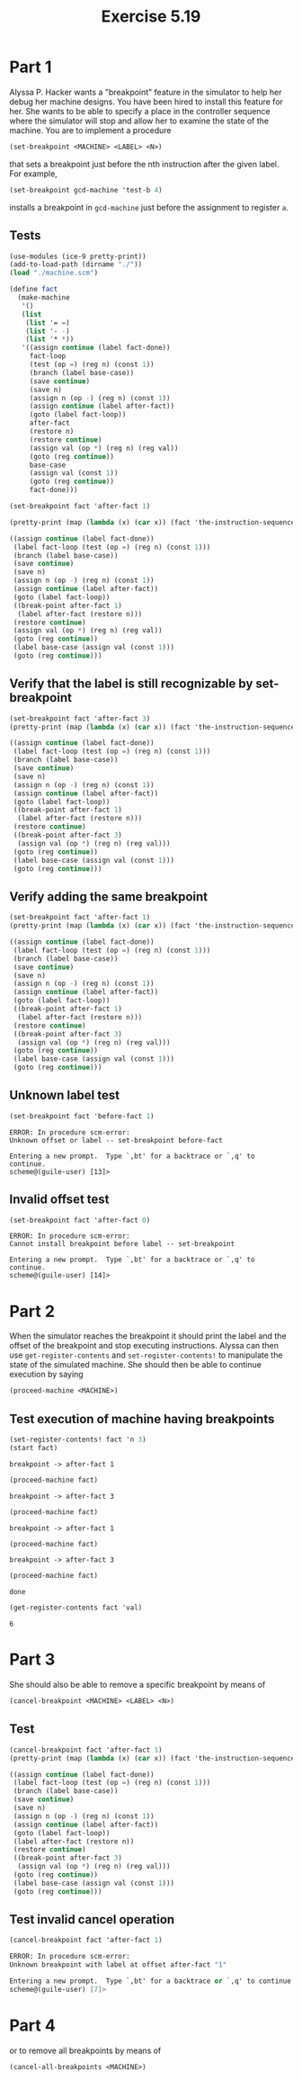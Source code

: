 #+Title: Exercise 5.19

* Part 1
Alyssa P. Hacker wants a "breakpoint" feature in the simulator to help her debug her machine designs. You have been hired to install this feature for her. She wants to be able to specify a place in the controller sequence where the simulator will stop and allow her to examine the state of the machine. You are to implement a procedure
#+BEGIN_SRC scheme :eval no
  (set-breakpoint <MACHINE> <LABEL> <N>)
#+END_SRC


that sets a breakpoint just before the nth instruction after the given label. For example,
#+BEGIN_SRC scheme :eval no
  (set-breakpoint gcd-machine 'test-b 4)
#+END_SRC

installs a breakpoint in ~gcd-machine~ just before the assignment to register ~a~. 

** Tests
#+begin_src scheme :session 5-19 :results output code :exports both
  (use-modules (ice-9 pretty-print))
  (add-to-load-path (dirname "./"))
  (load "./machine.scm")

  (define fact
    (make-machine
     '()
     (list
      (list '= =)
      (list '- -)
      (list '* *))
     '((assign continue (label fact-done))
       fact-loop
       (test (op =) (reg n) (const 1))
       (branch (label base-case))
       (save continue)
       (save n)
       (assign n (op -) (reg n) (const 1))
       (assign continue (label after-fact))
       (goto (label fact-loop))
       after-fact
       (restore n)
       (restore continue)
       (assign val (op *) (reg n) (reg val))
       (goto (reg continue))
       base-case
       (assign val (const 1))
       (goto (reg continue))
       fact-done)))

  (set-breakpoint fact 'after-fact 1)

  (pretty-print (map (lambda (x) (car x)) (fact 'the-instruction-sequence)))
#+end_src

#+RESULTS:
#+begin_src scheme
((assign continue (label fact-done))
 (label fact-loop (test (op =) (reg n) (const 1)))
 (branch (label base-case))
 (save continue)
 (save n)
 (assign n (op -) (reg n) (const 1))
 (assign continue (label after-fact))
 (goto (label fact-loop))
 ((break-point after-fact 1)
  (label after-fact (restore n)))
 (restore continue)
 (assign val (op *) (reg n) (reg val))
 (goto (reg continue))
 (label base-case (assign val (const 1)))
 (goto (reg continue)))
#+end_src

#+RESULTS:

** Verify that the label is still recognizable by set-breakpoint

#+begin_src scheme :session 5-19 :results output code :exports both
  (set-breakpoint fact 'after-fact 3)
  (pretty-print (map (lambda (x) (car x)) (fact 'the-instruction-sequence)))
#+end_src

#+RESULTS:
#+begin_src scheme
((assign continue (label fact-done))
 (label fact-loop (test (op =) (reg n) (const 1)))
 (branch (label base-case))
 (save continue)
 (save n)
 (assign n (op -) (reg n) (const 1))
 (assign continue (label after-fact))
 (goto (label fact-loop))
 ((break-point after-fact 1)
  (label after-fact (restore n)))
 (restore continue)
 ((break-point after-fact 3)
  (assign val (op *) (reg n) (reg val)))
 (goto (reg continue))
 (label base-case (assign val (const 1)))
 (goto (reg continue)))
#+end_src

#+RESULTS:

** Verify adding the same breakpoint
#+begin_src scheme :session 5-19 :results output code :exports both
  (set-breakpoint fact 'after-fact 1)
  (pretty-print (map (lambda (x) (car x)) (fact 'the-instruction-sequence)))
#+end_src

#+RESULTS:
#+begin_src scheme
((assign continue (label fact-done))
 (label fact-loop (test (op =) (reg n) (const 1)))
 (branch (label base-case))
 (save continue)
 (save n)
 (assign n (op -) (reg n) (const 1))
 (assign continue (label after-fact))
 (goto (label fact-loop))
 ((break-point after-fact 1)
  (label after-fact (restore n)))
 (restore continue)
 ((break-point after-fact 3)
  (assign val (op *) (reg n) (reg val)))
 (goto (reg continue))
 (label base-case (assign val (const 1)))
 (goto (reg continue)))
#+end_src

** Unknown label test

#+begin_src scheme :session 5-19 :results output verbatim :exports both
  (set-breakpoint fact 'before-fact 1)
#+end_src

#+RESULTS:
: ERROR: In procedure scm-error:
: Unknown offset or label -- set-breakpoint before-fact
: 
: Entering a new prompt.  Type `,bt' for a backtrace or `,q' to continue.
: scheme@(guile-user) [13]> 

** Invalid offset test
#+begin_src scheme :session 5-19 :results output verbatim :exports both
  (set-breakpoint fact 'after-fact 0)
#+end_src

#+RESULTS:
: ERROR: In procedure scm-error:
: Cannot install breakpoint before label -- set-breakpoint
: 
: Entering a new prompt.  Type `,bt' for a backtrace or `,q' to continue.
: scheme@(guile-user) [14]> 


* Part 2
When the simulator reaches the breakpoint it should print the label and the offset of the breakpoint and stop executing instructions. Alyssa can then use ~get-register-contents~ and ~set-register-contents!~ to manipulate the state of the simulated machine. She should then be able to continue execution by saying 
#+BEGIN_SRC scheme :eval no
          (proceed-machine <MACHINE>)
#+END_SRC
 
** Test execution of machine having breakpoints
#+begin_src scheme :session 5-19 :exports both :results output verbatim
  (set-register-contents! fact 'n 3)
  (start fact)
#+end_src

#+RESULTS:
: breakpoint -> after-fact 1

#+begin_src scheme :session 5-19 :exports both :results output verbatim
  (proceed-machine fact)
#+end_src

#+RESULTS:
: breakpoint -> after-fact 3

#+begin_src scheme :session 5-19 :exports both :results output verbatim
  (proceed-machine fact)
#+end_src

#+RESULTS:
: breakpoint -> after-fact 1

#+begin_src scheme :session 5-19 :exports both :results output verbatim
  (proceed-machine fact)
#+end_src

#+RESULTS:
: breakpoint -> after-fact 3

#+begin_src scheme :session 5-19 :exports both
  (proceed-machine fact)
#+end_src

#+RESULTS:
: done

#+begin_src scheme :session 5-19 :exports both
  (get-register-contents fact 'val)
#+end_src

#+RESULTS:
: 6


* Part 3
She should also be able to remove a specific breakpoint by means of
#+BEGIN_SRC scheme :eval no
  (cancel-breakpoint <MACHINE> <LABEL> <N>)
#+END_SRC

** Test
#+begin_src scheme :session 5-19 :results output code :exports both
  (cancel-breakpoint fact 'after-fact 1)
  (pretty-print (map (lambda (x) (car x)) (fact 'the-instruction-sequence)))
#+end_src

#+RESULTS:
#+begin_src scheme
((assign continue (label fact-done))
 (label fact-loop (test (op =) (reg n) (const 1)))
 (branch (label base-case))
 (save continue)
 (save n)
 (assign n (op -) (reg n) (const 1))
 (assign continue (label after-fact))
 (goto (label fact-loop))
 (label after-fact (restore n))
 (restore continue)
 ((break-point after-fact 3)
  (assign val (op *) (reg n) (reg val)))
 (goto (reg continue))
 (label base-case (assign val (const 1)))
 (goto (reg continue)))
#+end_src

#+RESULTS:
 
** Test invalid cancel operation
#+begin_src scheme :session 5-19 :results output code :exports both
  (cancel-breakpoint fact 'after-fact 1)
#+end_src

#+RESULTS:
#+begin_src scheme
ERROR: In procedure scm-error:
Unknown breakpoint with label at offset after-fact "1"

Entering a new prompt.  Type `,bt' for a backtrace or `,q' to continue.
scheme@(guile-user) [7]> 
#+end_src

* Part 4
or to remove all breakpoints by means of
#+BEGIN_SRC scheme :eval no
  (cancel-all-breakpoints <MACHINE>)
#+END_SRC

